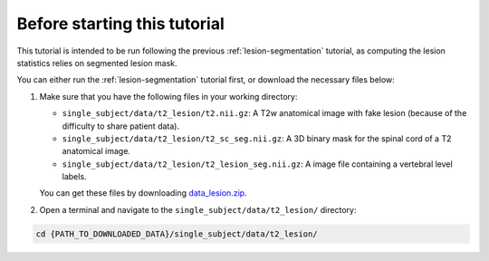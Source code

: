 Before starting this tutorial
#############################

This tutorial is intended to be run following the previous :ref:`lesion-segmentation` tutorial, as computing the lesion statistics relies on segmented lesion mask.

You can either run the :ref:`lesion-segmentation` tutorial first, or download the necessary files below:

#. Make sure that you have the following files in your working directory:

   * ``single_subject/data/t2_lesion/t2.nii.gz``: A T2w anatomical image with fake lesion (because of the difficulty to share patient data).
   * ``single_subject/data/t2_lesion/t2_sc_seg.nii.gz``: A 3D binary mask for the spinal cord of a T2 anatomical image.
   * ``single_subject/data/t2_lesion/t2_lesion_seg.nii.gz``: A image file containing a vertebral level labels.

   You can get these files by downloading `data_lesion.zip <https://github.com/spinalcordtoolbox/sct_tutorial_data/archive/refs/heads/master.zip>`_.

#. Open a terminal and navigate to the ``single_subject/data/t2_lesion/`` directory:

.. code:: sh

   cd {PATH_TO_DOWNLOADED_DATA}/single_subject/data/t2_lesion/

